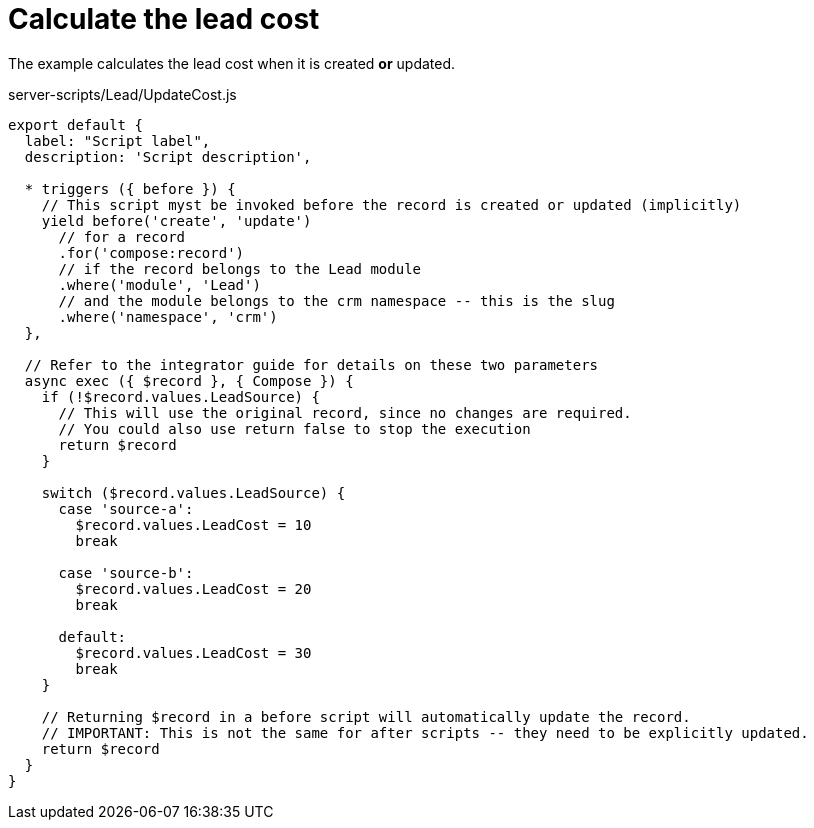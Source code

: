= Calculate the lead cost

The example calculates the lead cost when it is created *or* updated.

.server-scripts/Lead/UpdateCost.js
[source,js]
----
export default {
  label: "Script label",
  description: 'Script description',

  * triggers ({ before }) {
    // This script myst be invoked before the record is created or updated (implicitly)
    yield before('create', 'update')
      // for a record
      .for('compose:record')
      // if the record belongs to the Lead module
      .where('module', 'Lead')
      // and the module belongs to the crm namespace -- this is the slug
      .where('namespace', 'crm')
  },

  // Refer to the integrator guide for details on these two parameters
  async exec ({ $record }, { Compose }) {
    if (!$record.values.LeadSource) {
      // This will use the original record, since no changes are required.
      // You could also use return false to stop the execution
      return $record
    }

    switch ($record.values.LeadSource) {
      case 'source-a':
        $record.values.LeadCost = 10
        break

      case 'source-b':
        $record.values.LeadCost = 20
        break

      default:
        $record.values.LeadCost = 30
        break
    }

    // Returning $record in a before script will automatically update the record.
    // IMPORTANT: This is not the same for after scripts -- they need to be explicitly updated.
    return $record
  }
}
----
